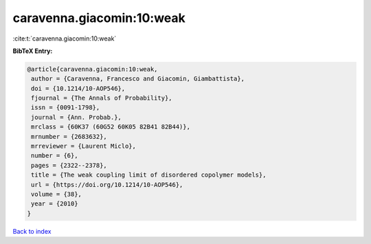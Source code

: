 caravenna.giacomin:10:weak
==========================

:cite:t:`caravenna.giacomin:10:weak`

**BibTeX Entry:**

.. code-block:: bibtex

   @article{caravenna.giacomin:10:weak,
    author = {Caravenna, Francesco and Giacomin, Giambattista},
    doi = {10.1214/10-AOP546},
    fjournal = {The Annals of Probability},
    issn = {0091-1798},
    journal = {Ann. Probab.},
    mrclass = {60K37 (60G52 60K05 82B41 82B44)},
    mrnumber = {2683632},
    mrreviewer = {Laurent Miclo},
    number = {6},
    pages = {2322--2378},
    title = {The weak coupling limit of disordered copolymer models},
    url = {https://doi.org/10.1214/10-AOP546},
    volume = {38},
    year = {2010}
   }

`Back to index <../By-Cite-Keys.rst>`_
